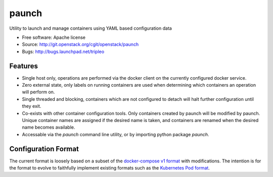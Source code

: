===============================
paunch
===============================

Utility to launch and manage containers using YAML based configuration data

* Free software: Apache license
* Source: http://git.openstack.org/cgit/openstack/paunch
* Bugs: http://bugs.launchpad.net/tripleo

Features
--------

* Single host only, operations are performed via the docker client on the
  currently configured docker service.
* Zero external state, only labels on running containers are used when
  determining which containers an operation will perform on.
* Single threaded and blocking, containers which are not configured to detach
  will halt further configuration until they exit.
* Co-exists with other container configuration tools. Only containers created
  by paunch will be modified by paunch. Unique container names are assigned if
  the desired name is taken, and containers are renamed when the desired name
  becomes available.
* Accessable via the `paunch` command line utility, or by importing python
  package `paunch`.

Configuration Format
--------------------

The current format is loosely based on a subset of the `docker-compose v1
format <https://docs.docker.com/compose/compose-file/compose-file-v1/>`_ with
modifications. The intention is for the format to evolve to faithfully
implement existing formats such as the
`Kubernetes Pod format <https://kubernetes.io/docs/concepts/workloads/pods/pod/>`_.


